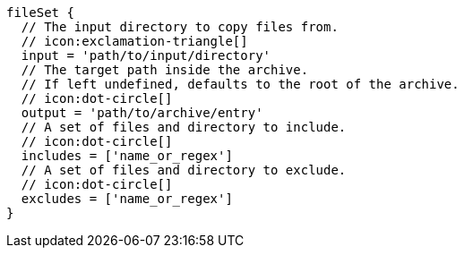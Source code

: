         fileSet {
          // The input directory to copy files from.
          // icon:exclamation-triangle[]
          input = 'path/to/input/directory'
          // The target path inside the archive.
          // If left undefined, defaults to the root of the archive.
          // icon:dot-circle[]
          output = 'path/to/archive/entry'
          // A set of files and directory to include.
          // icon:dot-circle[]
          includes = ['name_or_regex']
          // A set of files and directory to exclude.
          // icon:dot-circle[]
          excludes = ['name_or_regex']
        }